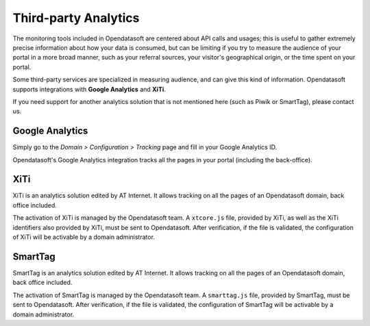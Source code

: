 Third-party Analytics
=====================

The monitoring tools included in Opendatasoft are centered about API calls and usages; this is useful to gather extremely precise information about how
your data is consumed, but can be limiting if you try to measure the audience of your portal in a more broad manner, such as your referral sources,
your visitor's geographical origin, or the time spent on your portal.

Some third-party services are specialized in measuring audience, and can give this kind of information. Opendatasoft supports integrations with **Google Analytics**
and **XiTi**.

If you need support for another analytics solution that is not mentioned here (such as Piwik or SmartTag), please contact us.


Google Analytics
----------------

Simply go to the *Domain > Configuration > Tracking* page and fill in your Google Analytics ID.

.. image:: images/configuration_tracking-google-analytics.png

Opendatasoft's Google Analytics integration tracks all the pages in your portal (including the back-office).


XiTi
----

XiTi is an analytics solution edited by AT Internet. It allows tracking on all the pages of an Opendatasoft domain, back office included.

The activation of XiTi is managed by the Opendatasoft team. A ``xtcore.js`` file, provided by XiTi, as well as the XiTi identifiers also provided by XiTi, must be sent to Opendatasoft. After verification, if the file is validated, the configuration of XiTi will be activable by a domain administrator.


SmartTag
--------

SmartTag is an analytics solution edited by AT Internet. It allows tracking on all the pages of an Opendatasoft domain, back office included.

The activation of SmartTag is managed by the Opendatasoft team. A ``smarttag.js`` file, provided by SmartTag, must be sent to Opendatasoft. After verification, if the file is validated, the configuration of SmartTag will be activable by a domain administrator.
